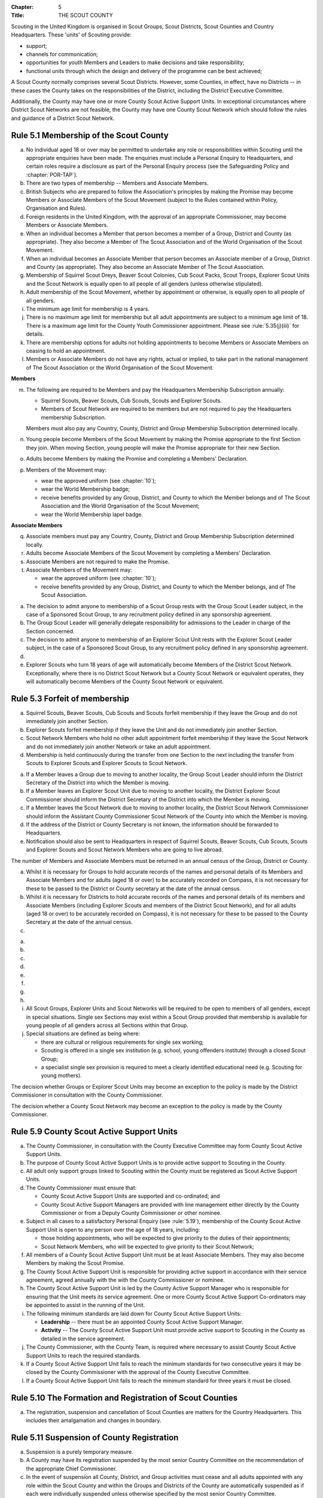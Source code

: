 :Chapter: 5
:Title: THE SCOUT COUNTY

Scouting in the United Kingdom is organised in Scout Groups, Scout Districts, Scout Counties and Country Headquarters. These 'units' of Scouting provide:

* support;
* channels for communication;
* opportunities for youth Members and Leaders to make decisions and take responsibility;
* functional units through which the design and delivery of the programme can be best achieved;

A Scout County normally comprises several Scout Districts. However, some Counties, in effect, have no Districts -- in these cases the County takes on the responsibilities of the District, including the District Executive Committee.

Additionally, the County may have one or more County Scout Active Support Units. In exceptional circumstances where District Scout Networks are not feasible, the County may have one County Scout Network which should follow the rules and guidance of a District Scout Network.

Rule 5.1 Membership of the Scout County
---------------------------------------
a. No individual aged 18 or over may be permitted to undertake any role or responsibilities within Scouting until the appropriate enquiries have been made. The enquiries must include a Personal Enquiry to Headquarters, and certain roles require a disclosure as part of the Personal Enquiry process (see the Safeguarding Policy and :chapter:`POR-TAP`).

b. There are two types of membership -- Members and Associate Members.

c. British Subjects who are prepared to follow the Association's principles by making the Promise may become Members or Associate Members of the Scout Movement (subject to the Rules contained within Policy, Organisation and Rules).

d. Foreign residents in the United Kingdom, with the approval of an appropriate Commissioner, may become Members or Associate Members.

e. When an individual becomes a Member that person becomes a member of a Group, District and County (as appropriate). They also become a Member of The Scout Association and of the World Organisation of the Scout Movement.

f. When an individual becomes an Associate Member that person becomes an Associate member of a Group, District and County (as appropriate). They also become an Associate Member of The Scout Association.

g. Membership of Squirrel Scout Dreys, Beaver Scout Colonies, Cub Scout Packs, Scout Troops, Explorer Scout Units and the Scout Network is equally open to all people of all genders (unless otherwise stipulated).

h. Adult membership of the Scout Movement, whether by appointment or otherwise, is equally open to all people of all genders.

i. The minimum age limit for membership is 4 years.

j. There is no maximum age limit for membership but all adult appointments are subject to a minimum age limit of 18. There is a maximum age limit for the County Youth Commissioner appointment. Please see :rule:`5.35(j)(iii)` for details.

k. There are membership options for adults not holding appointments to become Members or Associate Members on ceasing to hold an appointment.

l. Members or Associate Members do not have any rights, actual or implied, to take part in the national management of The Scout Association or the World Organisation of the Scout Movement.

**Members**

m. The following are required to be Members and pay the Headquarters Membership Subscription annually:

   * Squirrel Scouts, Beaver Scouts, Cub Scouts, Scouts and Explorer Scouts.
   * Members of Scout Network are required to be members but are not required to pay the Headquarters membership Subscription.

   Members must also pay any Country, County, District and Group Membership Subscription determined locally.

n. Young people become Members of the Scout Movement by making the Promise appropriate to the first Section they join. When moving Section, young people will make the Promise appropriate for their new Section.

o. Adults become Members by making the Promise and completing a Members' Declaration.

p. Members of the Movement may:

   * wear the approved uniform (see :chapter:`10`);
   * wear the World Membership badge;
   * receive benefits provided by any Group, District, and County to which the Member belongs and of The Scout Association and the World Organisation of the Scout Movement;
   * wear the World Membership lapel badge.

**Associate Members**

q. Associate members must pay any Country, County, District and Group Membership Subscription determined locally.

r. Adults become Associate Members of the Scout Movement by completing a Members' Declaration.

s. Associate Members are not required to make the Promise.

t. Associate Members of the Movement may:

   * wear the approved uniform (see :chapter:`10`);
   * receive benefits provided by any Group, District, and County to which the Member belongs, and of The Scout Association.

.. rule:: 5.2 Admission to membership
   :sv:

a. The decision to admit anyone to membership of a Scout Group rests with the Group Scout Leader subject, in the case of a Sponsored Scout Group, to any recruitment policy defined in any sponsorship agreement.

b. The Group Scout Leader will generally delegate responsibility for admissions to the Leader in charge of the Section concerned.

c. The decision to admit anyone to membership of an Explorer Scout Unit rests with the Explorer Scout Leader subject, in the case of a Sponsored Scout Group, to any recruitment policy defined in any sponsorship agreement.

d. .. body_blank::

e. Explorer Scouts who turn 18 years of age will automatically become Members of the District Scout Network. Exceptionally, where there is no District Scout Network but a County Scout Network or equivalent operates, they will automatically become Members of the County Scout Network or equivalent.

Rule 5.3 Forfeit of membership
------------------------------
a. Squirrel Scouts, Beaver Scouts, Cub Scouts and Scouts forfeit membership if they leave the Group and do not immediately join another Section.

b. Explorer Scouts forfeit membership if they leave the Unit and do not immediately join another Section.

c. Scout Network Members who hold no other adult appointment forfeit membership if they leave the Scout Network and do not immediately join another Network or take an adult appointment.

d. Membership is held continuously during the transfer from one Section to the next including the transfer from Scouts to Explorer Scouts and Explorer Scouts to Scout Network.

.. rule:: 5.4 Transfer of membership
   :sv:

a. If a Member leaves a Group due to moving to another locality, the Group Scout Leader should inform the District Secretary of the District into which the Member is moving.

b. If a Member leaves an Explorer Scout Unit due to moving to another locality, the District Explorer Scout Commissioner should inform the District Secretary of the District into which the Member is moving.

c. If a Member leaves the Scout Network due to moving to another locality, the District Scout Network Commissioner should inform the Assistant County Commissioner Scout Network of the County into which the Member is moving.

d. If the address of the District or County Secretary is not known, the information should be forwarded to Headquarters.

e. Notification should also be sent to Headquarters in respect of Squirrel Scouts, Beaver Scouts, Cub Scouts, Scouts and Explorer Scouts and Scout Network Members who are going to live abroad.

.. rule:: 5.5 Annual Census
   :sv:

The number of Members and Associate Members must be returned in an annual census of the Group, District or County.

a. Whilst it is necessary for Groups to hold accurate records of the names and personal details of its Members and Associate Members and for adults (aged 18 or over) to be accurately recorded on Compass, it is not necessary for these to be passed to the District or County secretary at the date of the annual census.

b. Whilst it is necessary for Districts to hold accurate records of the names and personal details of its members and Associate Members (including Explorer Scouts and members of the District Scout Network), and for all adults (aged 18 or over) to be accurately recorded on Compass), it is not necessary for these to be passed to the County Secretary at the date of the annual census.

c. .. body_blank::

.. rule:: 5.6 Mixed Membership
   :sv:

a. .. body_blank::

b. .. body_blank::

c. .. body_blank::

d. .. body_blank::

e. .. body_blank::

f. .. body_blank::

g. .. body_blank::

h. .. body_blank::

i. All Scout Groups, Explorer Units and Scout Networks will be required to be open to members of all genders, except in special situations. Single sex Sections may exist within a Scout Group provided that membership is available for young people of all genders across all Sections within that Group.

j. Special situations are defined as being where:

   * there are cultural or religious requirements for single sex working;
   * Scouting is offered in a single sex institution (e.g. school, young offenders institute) through a closed Scout Group;
   * a specialist single sex provision is required to meet a clearly identified educational need (e.g. Scouting for young mothers).

The decision whether Groups or Explorer Scout Units may become an exception to the policy is made by the District Commissioner in consultation with the County Commissioner.

The decision whether a County Scout Network may become an exception to the policy is made by the County Commissioner.

.. rule:: 5.7
   :blank:

.. rule:: 5.8
   :blank:

Rule 5.9 County Scout Active Support Units
------------------------------------------
a. The County Commissioner, in consultation with the County Executive Committee may form County Scout Active Support Units.

b. The purpose of County Scout Active Support Units is to provide active support to Scouting in the County.

c. All adult only support groups linked to Scouting within the County must be registered as Scout Active Support Units.

d. The County Commissioner must ensure that:

   * County Scout Active Support Units are supported and co-ordinated; and
   * County Scout Active Support Managers are provided with line management either directly by the County Commissioner or from a Deputy County Commissioner or other nominee.

e. Subject in all cases to a satisfactory Personal Enquiry (see :rule:`5.19`), membership of the County Scout Active Support Unit is open to any person over the age of 18 years, including:

   * those holding appointments, who will be expected to give priority to the duties of their appointments;
   * Scout Network Members, who will be expected to give priority to their Scout Network;

f. All members of a County Scout Active Support Unit must be at least Associate Members. They may also become Members by making the Scout Promise.

g. The County Scout Active Support Unit is responsible for providing active support in accordance with their service agreement, agreed annually with the with the County Commissioner or nominee.

h. The County Scout Active Support Unit is led by the County Active Support Manager who is responsible for ensuring that the Unit meets its service agreement. One or more County Scout Active Support Co-ordinators may be appointed to assist in the running of the Unit.

i. The following minimum standards are laid down for County Scout Active Support Units:

   * **Leadership** -- there must be an appointed County Scout Active Support Manager.
   * **Activity** -- The County Scout Active Support Unit must provide active support to Scouting in the County as detailed in the service agreement.

j. The County Commissioner, with the County Team, is required where necessary to assist County Scout Active Support Units to reach the required standards.

k. If a County Scout Active Support Unit fails to reach the minimum standards for two consecutive years it may be closed by the County Commissioner with the approval of the County Executive Committee.

l. If a County Scout Active Support Unit fails to reach the minimum standard for three years it must be closed.

Rule 5.10 The Formation and Registration of Scout Counties
----------------------------------------------------------
a. The registration, suspension and cancellation of Scout Counties are matters for the Country Headquarters. This includes their amalgamation and changes in boundary.

Rule 5.11 Suspension of County Registration
-------------------------------------------
a. Suspension is a purely temporary measure.

b. A County may have its registration suspended by the most senior Country Committee on the recommendation of the appropriate Chief Commissioner.

c. In the event of suspension all County, District, and Group activities must cease and all adults appointed with any role within the Scout County and within the Groups and Districts of the County are automatically suspended as if each were individually suspended unless otherwise specified by the most senior Country Committee.

d. During suspension no member of the County, District, or Group may wear uniform or badges.

e. If the County Executive Committee is included in the suspension, this must be specified and the most senior Country Committee will be responsible for the administration of County property and finance during the period of suspension.

f. The County Scout Council will be included in the suspension only if there are special reasons and then only with the approval of the most senior Country Committee.

g. The Chief Commissioner and Country Committee which suspends a County must report the matter with full details to Headquarters.

h. The Chief Commissioner should consult Headquarters as to how best to resolve the underlying problem which led to the suspension.

.. rule:: 5.12 Suspension of Scout Networks
   :sv:

a. Suspension is a purely temporary measure.

b. .. body_blank::

c. Suspension may also be a consequence of the suspension of the County. In such a case the County Commissioner may direct that Scout Network Members will not be suspended but attached to a District or neighbouring County as appropriate.

d. In the event of suspension all Scout Network activities must cease and all adults with a Scout Network appointment are automatically suspended as if each were individually suspended.

e. During suspension no Member of the Scout Network may wear the Scout Network uniform or badges.

f. A County Commissioner who suspends a County Scout Network must report the matter with full details to the Regional Commissioner.

Rule 5.13 Cancellation of Registration of the Scout County
----------------------------------------------------------
a. The registration of a Scout County may be cancelled by Headquarters:

   * on the recommendation of the Chief Commissioner and the most senior Country Committee, following a meeting specially convened.

     At such a meeting, the County Commissioner and County Chair are entitled to be heard;

   * if registration is not renewed at the time of the required annual renewal of registration;
   * if the registration of the County is cancelled.

b. When the registration of a Scout County is cancelled the Scout County ceases to exist and action must be taken as described in :chapter:`13` to deal with its property and assets.

c. The membership of each Member of the County will cease automatically, unless membership of another County is arranged as directed by the Chief Commissioner.

d. A Scout County cannot exist unless it has a current registration with Headquarters.

e. Charity law does not permit a Scout County to transfer from The Scout Association to any other body whether calling itself a scout organisation or by any other name.\ :sv:`#`

f. Individual or several Members of a County may leave and join any other organisation they wish. The County itself and all its assets remain part of The Scout Association whose parent body is incorporated by Royal Charter.

g. In the event of all the Members leaving, the Country Headquarters will close the County and cancel its registration.

h. In the event that not all the Members leave, it will be a decision for the Chief Commissioner and the most senior Country Committee as to whether to close the County or try to keep it running with a reduced membership.

Rule 5.14 Management of the Scout County
----------------------------------------
a. A Scout County is created and operated as an educational charity

b. Every Scout County is an autonomous organisation holding its property and equipment and admitting people to membership of the Scout County subject to the policy and rules of The Scout Association.

c. A Scout County is led by a County Commissioner and managed by a County Executive Committee. They are accountable to the County Scout Council for the satisfactory running of the County.

d. The County Commissioner is assisted and supported by:

   * the County Team, comprising the County Youth Commissioner, Deputy County Commissioners, County Training Manager, all Assistant County Commissioners and County Leaders;
   * County Administrators and Advisers;
   * the County Scout Council;
   * the County Executive Committee;
   * the County Scout Active Support Units.\ :sv:`#`

.. rule:: 5.15
   :blank:

Rule 5.16 The Constitution of the Scout County
----------------------------------------------
a. In the absence of an existing formally adopted Constitution to the contrary, the following represents an ideal Constitution and will apply where the circumstances and the support allow.

b. There may be situations where it is impractical to implement the constitution in full, such as a County comprising large areas of especially difficult terrain and a small population.

c. All elected and constitutional bodies of The Scout Association at Headquarters, County, and District should have, as full voting members, at least two young people between the age of 18 and 25 years old.

d. This policy as a matter of good practice, should also be applied to any ad hoc, short or long term working groups or committees.

e. **The County Scout Council**\ :sv:`#`

   i. The County Scout Council is the electoral body which supports Scouting in the County. It is the body to which the County Executive Committee is accountable.
   ii. Membership of the County Scout Council is open to:

       **Ex-officio Members**

       * All adult members and associate members of the Scout County (see County roles listed in :table:`2: Appointments`)
       * Regional Commissioner (in England and Wales)
       * All adults holding the following appointments from the Scout Districts in the County;

         i. District Commissioner
         ii. District Youth Commissioner
         iii. District Chair
         iv. District Secretary
         v. District Treasurer
         vi. District Scout Active Support Manager

       * A representative of the County Troop Leadership Forum, selected from amongst the membership of the Forum;
       * A representative of the County Explorer Scout Forum, selected from amongst the membership of the Forum;
       * A representative of the Scout Network, selected from amongst the membership of the District Scout Networks in the County

       **Nominated Members**

       The number of persons nominated annually to the County Scout Council from each of the following categories is decided by the County Scout Council:

       * Members nominated by District Scout Councils
       * Explorer Scout members nominated by District Explorer Scout Meetings
       * District Scout network members nominated by the District Scout Network
       * Other supporters of the County appointed by the County Scout Council on the recommendation of the County Commissioner and the County Executive Committee.

       The number of Nominated Members must not exceed the number of Ex Officio members.

       Nominated members must be appointed for a fixed period not exceeding 3 years. Subsequent reappointments are permitted.

       **Co-opted Members**

       * the County Scout Council may co-opt members annually. Such co-opted members may include representatives of organisations with whom it is desired to maintain co-operation eg Girlguiding, religious bodies, other youth organisations and Local Education Authorities.
       * Members are nominated by the County Commissioner.
       * the number of members co-opted must not exceed the total of Ex-officio and Nominated Members.

   iii. Membership of the County Scout Council ceases upon:

        * the resignation of the member;
        * the dissolution of the Council:
        * the termination of membership by Headquarters following a recommendation by the County Executive Committee.

   iv. The County Scout Council must hold an Annual General Meeting within six months of the financial year end to:

       * receive and consider the Trustees' Annual Report of the County Executive Committee, including the annual statement of accounts (after their examination by an appropriate auditor, independent examiner or scrutineer); prepared by the County Executive Committee;
       * approve the County Commissioner's nomination of the County Chair and nominated members of the County Executive Committee;
       * elect a County Secretary unless the County Secretary is employed by the County Executive Committee;
       * elect a County Treasurer;
       * elect members to the County Executive Committee;
       * as appropriate, elect representative(s) of the County Scout Council to serve as Nominated Members of the Council of The Scout Association;
       * as appropriate, elect representative(s) of the County Scout Council to serve as Nominated Youth Member on the Council of The Scout Association;
       * appoint an auditor or independent examiner or scrutineer as required;
       * adopt (or reconfirm) certain resolutions:

         * agree the quorum for each of:

           - meetings of the County Scout Council,
           - meetings of the County Executive Committee and
           - meetings of any sub-Committees

           (see :rule:`5.16(h)(iii)`)

         * agree the number of members that may be elected to the County Executive Committee (see :rule:`5.16(f)(iii)(Elected Members)`)

f. **The County Executive Committee**\ :sv:`#`

   i. The Executive Committee exists to support the County Commissioner in meeting the responsibilities of their appointment.

   ii. Members of the County Executive Committee must act collectively as charity Trustees of the Scout County, and in the best interests of its members to:\ :sv:`#`

       * Comply with the Policy, Organisation and Rules of The Scout Association
       * Protect and maintain any property and equipment owned by and/or used by the County
       * Manage the County finances.
       * Provide insurance for people, property and equipment.
       * Provide sufficient resources for Scouting to operate. This includes, but is not limited to, supporting recruitment, other adult support, and fundraising activities.
       * Promote and support the development of Scouting in the local area.
       * Manage and implement the Safety Policy locally.
       * Ensure that a positive image of Scouting exists in the local community.
       * Appoint and manage the operation of any sub-Committees, including appointing a Chair to lead the sub-committees.
       * Ensure that Young People are meaningfully involved in decision making at all levels within the County.
       * The opening, closure and amalgamation of Districts, the County Scout Network and Scout Active Support Units in the County as necessary.
       * Appoint and manage the operation of an Appointments Advisory Committee, including appointing an Appointments Committee Chair to lead it.

       The Executive Committee must also:

       * Appoint Administrators, Advisers, and Co-opted members to the County Executive Committee
       * Prepare and approve the Trustees' Annual Report and Annual Accounts after the examination of the accounts by an appropriate auditor, independent examiner or scrutineer.
       * Present the approved Trustees' Annual Report and Annual Accounts to the County Scout Council at the Annual General Meeting; file a copy with National Headquarters and if a registered charity, to submit them to the appropriate charity regulator. (See :rule:`13.3`)
       * Maintain confidentiality with regard to appropriate Executive Committee business.
       * Where staff are employed, act as a responsible employer in accordance with Scouting's values and relevant legislation.
       * Ensure line management responsibilities for employed staff are clearly established and communicated.

   iii. The County Executive Committee consists of:\ :sv:`#`

        **Ex-officio members**

        * County Chair;
        * County Commissioner;
        * County Youth Commissioner
        * County Secretary;
        * County Treasurer.

        **Elected members**

        * members of the County Scout Council elected at the County Annual General Meeting,
        * these should normally be four to six in number,
        * the actual number must be the subject of a resolution by the County Scout Council.

        **Nominated members**

        * persons nominated by the County Commissioner in consultation with the County Chair,
        * the nominations must be approved at the County Annual General Meeting,
        * persons nominated need not be members of the County Scout Council and their number must not exceed that of the elected members.

        **Co-opted members**

        * persons co-opted annually by the County Executive Committee,
        * the number of co-opted members must not exceed that of the elected members.

        **Right of Attendance**

        * the Regional Commissioner in England; and Wales; or Chief Commissioner in Scotland and Northern Ireland; or the International Commissioner in the case of British Scouts Overseas has the right of attendance at meetings of the County Executive Committee.

        **Invited to attend**

        * the County's Nominated Member(s) on the Council of The Scout Association*,
        * the County's Nominated Youth Representative on the Council of The Scout Association*

   iv. Additional Requirements for sub-Committees:

       * sub-Committees consist of members nominated by the Committee.
       * the County Commissioner and the County Chair will be ex-officio members of any subCommittee of the County Executive Committee.
       * any fundraising committee must include at least two members of the County Executive Committee. No County Scouter should serve on such a fundraising sub-Committee.

   v. Additional Requirements for Charity Trustees:\ :sv:`#`

      * All ex-officio, elected, nominated and co-opted members of the County Executive Committee are Charity Trustees of the Scout County
      * Only persons aged 18 and over may be full voting members of the County Executive Committee because of their status as Charity Trustees (however the views of young people in the County must be taken into consideration).
      * Certain people are disqualified from being Charity Trustees by virtue of the Charities Acts. (See :rule:`13.1`)
      * Charity Trustees are responsible for ensuring compliance with all relevant legislation including the Data Protection Act 2018.
      * Complete Module 1 Essential Information, Safety, Safeguarding, GDPR and Trustee Introduction training within 5 months of the role start date.
      * Some Counties may also need to register as a charity. (See :rule:`13.3`).\ :sv:`#`

g. .. body_blank::

h. **Conduct of Meetings in the Scout County**\ :sv:`#`

   i. In meetings of the County Scout Council and the County Executive Committee only the members specified may vote.
   ii. Decisions are made by a majority of votes of those present at the meeting. In the event of an equal number of votes being cast on either side in any issue the chair does not have a casting vote and the matter is taken not to have been carried.
   iii. The County Scout Council must make a resolution defining a quorum for meetings of the Council and the County Executive Committee and its sub-Committees.
   iv. Electronic voting (such as email) is allowed for decision making of the County Executive Committee and its sub-Committees when deemed appropriate by the Chair. In such instances at least 75% of committee members must approve the decision.
   v. The County Executive Committee and its sub-Committees can meet by telephone conference, video conference as well as face to face in order to discharge their responsibilities when agreed by the appropriate Chair.

Rule 5.17 Administrators and Advisers
-------------------------------------
a. The County Chair and the County Commissioner must be able to work in partnership.

b. To assist the formation of this partnership the County Chair is nominated by the County Commissioner.

c. The appointment of the County Chair is approved by the County Scout Council at its Annual General Meeting. The role may not be held by a Leader, Manager or Supporter where that could lead to any real or potential conflict of interest within the charity or directly related charities. For example, a District Chair should not be the County Chair in the same Scout County but could be a County Chair in a different Scout County (subject to having the time and skill to undertake both roles).

d. Every effort should be made to find a County Chair. Only in extreme circumstances may the County Commissioner act as County Chair for a short period.

e. The County Secretary---unless employed by the County---is elected by the County Scout Council at the Annual General Meeting every year. The role may not be held by a Leader, Manager or Supporter where that could lead to any real or potential conflict of interest within the charity or directly related charities. For example, a District Secretary should not be the County Secretary in the same Scout County but could be County Secretary in a different Scout County (subject to having the time and skill to undertake both roles).\ :sv:`#`

f. The County Treasurer is elected by the County Scout Council at the Annual General Meeting every year. The role may not be held by a Leader, Manager or Supporter where that could lead to any real or potential conflict of interest within the charity or directly related charities. For example, a District Treasurer should not be the County Treasurer in the same Scout County but could be County Treasurer in a different Scout County (subject to having the time and skill to undertake both roles).\ :sv:`#`

g. No individual may hold more than one of the appointments of County Chair, Secretary or Treasurer of the same Executive Committee. Neither may the appointments be combined in anyway.

h. Other Administrators and Advisers may be appointed by the County Executive Committee with the approval of the County Commissioner as per :chapter:`POR-TAP`.

i. Administrators and Advisers appointments may be terminated by:

   * the resignation of the holder;
   * the unanimous resolution of all other members of the County Executive Committee;
   * the expiry of the period of the appointment;
   * confirmation by Headquarters of the termination of the appointment in the event of the cancellation of the registration of the County.

j. The appointment and termination of all County Administrators and Advisers appointments must be reported to the County Secretary who should maintain a record of such appointments.

Rule 5.18 Minimum Age for Appointments
--------------------------------------
a. To hold an adult appointment (in a Scout County a person must have reached the age of 18).

.. rule:: 5.19 The Appointment of Adults in the Scout County
   :sv:

a. No individual aged 18 or over may be permitted to undertake any role or responsibilities within Scouting until the appropriate enquiries have been made. The enquiries must include a Personal Enquiry to Headquarters, and certain roles require a criminal records disclosure check as part of the Personal Enquiry process (see the Safeguarding Policy and :chapter:`POR-TAP`).

b. A Personal Enquiry (including where relevant a criminal records disclosure check) will always be required for any person aged 18 or over who meets **any** of the following criteria:\ :sv:`#`

   * wishes to become a Member or Associate member (for members of Scout Network -- see :rule:`5.19(m)` below); or
   * will be a member of an Executive Committee; or
   * will be assisting with overnight activities (including Nights Away); or
   * may be helping out once a week (or on four occasions in a thirty day period) or more frequently; or
   * will have unsupervised access to young people.

c. For the purposes of :rule:`5.19(b)` above 'unsupervised' means not being within sight and hearing of another adult who holds a valid criminal records disclosure check.

d. A person who requires a Personal Enquiry under :rule:`5.19(b)` above (including where relevant a criminal records disclosure check) and who does not have an active role on Compass must be registered on Compass as an Occasional Helper. Occasional Helpers are not entitled to membership status or member benefits (including certain insurances -- see the Unity web site) and the recording on Compass is only provided to enable the Personal Enquiry and criminal records disclosure checks to be conducted.\ :sv:`#`

e. Certain roles will require a criminal records disclosure check every five years.

f. A new criminal records disclosure check is not normally required if the individual is simply moving from one role to another within England and Wales; or within Northern Ireland; or within Scotland, provided the procedures have been followed for the initial role, that they have a valid criminal records disclosure check and the person's service has been continuous. However, depending on the result of previous enquiries a further Personal Enquiry may be required.

g. Where roles requiring a criminal records disclosure check (see :chapter:`POR-TAP`) are held in more than one legal jurisdiction (i.e. England and Wales; Scotland; Northern Ireland) separate criminal records disclosure checks must be carried out in all the jurisdictions in which those roles are held.

h. A Personal Enquiry is initiated by adding the appropriate role to Compass. This should be done as soon as the individual concerned has agreed to take on a role.

i. When completing a Personal enquiry accurate information about the individual must be given.

j. The full rules for the appointment of adults can be found in :chapter:`POR-TAP`.

k. Occasional Helpers (including parents) who are required to undertake a Personal Enquiry (see :rule:`5.19(a)` and :rule:`5.19(b)`) must either be entered directly into Compass or recorded using the Association's official Adult Information Form and then be transferred accurately into Compass (form available from https://www.scouts.org.uk/volunteers/running-things-locally/recruiting-and-managing-volunteers/appointing/appointment-forms/). The appropriate criminal records disclosure check application process must then be followed.\ :sv:`#`

l. Section leaders should ensure that Occasional Helpers who are involved more than once a month are aware of the appointment opportunities available to them.

m. Members of Scout Network are required to undertake a Personal Enquiry without a criminal records disclosure check (by being added to Compass as a member of the relevant District Scout Network). If members of Scout Network assist with or supervise members of a younger Section, they must be appointed to an appropriate role (such as an Occasional Helper, Section Assistant or Leader) and undertake the relevant appointment process (including undertaking a criminal records disclosure check).

.. rule:: 5.20
   :blank:

.. rule:: 5.21
   :blank:

.. rule:: 5.22
   :blank:

.. rule:: 5.23
   :blank:

.. rule:: 5.24
   :blank:

.. rule:: 5.25
   :blank:

.. rule:: 5.26
   :blank:

.. rule:: 5.27
   :blank:

.. rule:: 5.28 The appointment of Employed Staff in the Scout County
   :sv:

**Employed County Staff**

a. County Trustees (members of the County Executive Committee) other than the County Secretary may not be paid a salary or remuneration.

b. County Administrators, local Development Officers, Campsite Staff or other staff may be employed by the County Executive Committee and paid a salary out of County funds.

c. The County Executive Committee must consult the County Commissioner in making such appointments.

d. Professional advice should be sought with regard to pension scheme facilities, conditions of employment, taxation and National Insurance requirements.

e. The procedures for enquiry and the appointment of adults must be followed.

.. rule:: 5.29
   :blank:

.. rule:: 5.30
   :blank:

.. rule:: 5.31
   :blank:

.. rule:: 5.32
   :blank:

.. rule:: 5.33
   :blank:

Rule 5.34 Limitation of holding more than one Appointment
---------------------------------------------------------
a. No Scouter may hold more than one appointment unless able to carry out all the duties of more than one appointment satisfactorily.

b. The County Commissioner must give approval for any person to hold more than one appointment and, if the appointments are to be held in more than one District or County, the approval of all the Commissioners concerned must be obtained.

c. A County Commissioner may not hold any other appointment other than in a short term 'acting' capacity or as a Training Adviser.

Rule 5.35 Responsibilities of Appointments in the Scout County
--------------------------------------------------------------
a. **The County Commissioner**\ :sv:`#`

   i. The County Commissioner is responsible to the Regional Commissioner for:

      * the development of Scouting in the County;
      * promoting and maintaining the policies of the Association;
      * the local management of the Safety Policy together with the County Executive Committee;
      * ensuring that all adults working within the Scout County (including members of any County Scout Active Support Units) are appropriate persons to carry out the tasks given them;
      * encouraging and facilitating the training of Members of the Movement as appropriate throughout the County;
      * promoting the organisation and effective working of the County Scout Council;
      * securing the services of persons suitable for appointment as Commissioners;
      * promoting the effective working of Scout Districts within the County;
      * promoting the effective working of the County Scout Network, if applicable;
      * performing all other duties specified in these Rules for County Commissioners, particularly:

        * making recommendations for conferring decorations and awards;
        * arranging to cover the duties of vacant District Commissioners posts;
        * giving decisions and, where so provided, reporting to Headquarters as appropriate all matters referred to the County Commissioner, particularly disagreements between District Commissioners and District Scout Councils or any other disputes;
        * co-operating with all bodies whose work is relevant to Scouting and ensuring that the Movement's interests are represented on local authority youth committees;
        * encouraging the formation, operation and effective working of the County Explorer and Scout Network Forum or similar;
        * encouraging the formation, operation and effective working of the County Patrol Leaders' Forum;
        * matters relating to the admission of members of County Scout Active Support Units;
        * agreeing the service agreement of County Scout Active Support Units and reviewing them at least annually.

   ii. The County Commissioner may not hold the appointment of County Chair, nor may they nominate any other Manager, Leader or Supporter to that appointment.

   iii. The County Commissioner is an ex-officio member of the Council of The Scout Association.

   iv. The County Commissioner has the right of attendance at all Councils and Committees and their sub-Committees within the County.

   v. The County Commissioner has the right of attendance at meetings of the Board of Trustees of The Scout Association.

   vi. In England and Wales, if the role of County/Area Commissioner is or becomes vacant, the Regional Commissioner may appoint an Acting County/Area Commissioner as a temporary measure while the recruitment of a new County/Area Commissioner takes place. The role of Acting County/Area Commissioner has the same responsibilities as a County/Area Commissioner role, including the responsibilities as a Charity Trustee for the Scout County/Area.

       Until the Regional Commissioner can appoint an Acting County/Area Commissioner, the Regional Commissioner assumes the role of Acting County/Area Commissioner.

       The Regional Commissioner must give priority to filling the County/Area Commissioner vacancy as soon as possible, within 6 months if possible.

   vii. In Northern Ireland or Scotland, if the role of County/Regional Commissioner is or becomes vacant, the Chief Commissioner may appoint an Acting County/Regional Commissioner as a temporary measure while the recruitment of a new County/Regional Commissioner takes place. The role of Acting County/Regional Commissioner has the same responsibilities as a County/Regional Commissioner role, including the responsibilities as a Charity Trustee for the Scout County/Region.

        Until the Chief Commissioner can appoint an Acting County/Regional Commissioner, the Chief Commissioner assumes the role of Acting County/Regional Commissioner.

        The Chief Commissioner must give priority to filling the County/Regional Commissioner vacancy as soon as possible, within 6 months if at all possible.\ :sv:`#`

   viii. In respect of the County Scout Council and the County Executive Committee the County Commissioner must nominate the County Chair and certain members.

b. **The Deputy County Commissioner**\ :sv:`#`

   i. Deputy County Commissioners may be appointed to assist and deputise for the County Commissioner.

   ii. The duties of the appointment will be defined by the County Commissioner at the time of appointment.

c. .. body_blank::

d. **County Training Manager**\ :sv:`#`

   i. A County Training Manager may be appointed to assist the County Commissioner with the delivery and validation of learning.

   ii. The functions of the appointment are to:

       * determine, review and maintain the appropriate structure for management and support of learning opportunities in the County;
       * appoint and act as line manager for those involved in the management, delivery and administration of training;
       * plan and ensure the delivery of the learning provision in the County so that all adults in Scouting completing a 'Personal Learning Plan' have access to suitable learning opportunities using a variety of methods;
       * ensure that people involved in training are suitably qualified (that is have attained or are actively working towards the relevant module) and effective;
       * ensure that the recommendation of Wood Badges is carried out;
       * implement The Scout Association's Adult Training Scheme within the County, in line with the key principles of the scheme.

   iii. County Training Managers must complete Module 33 Planning a learning provision and Module 34 Managing a learning provision within three years of appointment.

e. **Local Training Managers**\ :sv:`#`

   i. Local Training Managers may be appointed to assist the County Training Manager.

   ii. The duties of the appointment will be defined by the County Training Manager at the time of appointment. Any of the County Training Manager's responsibilities may be delegated to a Local Training Manager.

f. **Assistant County Commissioners**\ :sv:`#`

   i. Assistant County Commissioners are appointed to assist the County Commissioner with general or particular duties (e.g. General Duties, Beaver Scouts, Cub Scouts, Scouts, Explorer Scouts).

g. **County Leaders**

   i. County Leaders may be appointed to fulfil specific functions.

   ii. The duties of such appointments will be defined by the County Commissioner.

   iii. County Leaders are required to complete training appropriate to their duties.

h. .. body_blank::

i. **Port Commissioners**

   i. Port Commissioners may be appointed by County Commissioners in appropriate Counties for the purpose of supervising the Movement's interests, particularly in respect of Deep Sea Scouts.

j. **County Youth Commissioner**

   i. A County Youth Commissioner may be appointed.

   ii. the functions of the appointment are:

       As a member of the County/Area Leadership Team the County/Area Youth Commissioner works in partnership with the County/Area Commissioner and Chair of the County/Area Executive Committee. The role is to ensure that young people from 4--25 years are involved and engaged in every decision that shapes their Scouting experience locally and to empower young people to share their ideas and have a meaningful voice in planning, implementing and reviewing their programme and opportunities as well as promoting peer leadership opportunities for young people in all Sections.

   iii. Deputy County Youth Commissioners may be appointed to support the work of the County Youth Commissioner.

   iv. The role start date for a County Youth Commissioner or Deputy County Youth Commissioner must be between their 18\ :sup:`th` and 25\ :sup:`th` birthdays. The initial appointment will be for a period not exceeding 3 years. Following an Appointment Review, the role can be extended by mutual consent between the role holder and the line manager. No County Youth Commissioner or Deputy County Youth Commissioner may be in role for a total of more than 6 years (nor beyond their 28\ :sup:`th` birthday if that date would come before the end of the extended term(s)).

.. rule:: 5.36 Responsibility for Sectional Matters
   :sv:

a. Assistant County Commissioners may be appointed for the Squirrel Scout, Beaver Scout, Cub Scout, Scout, Explorer Scout and Scout Network Sections.

b. The Assistant County Commissioner is usually a Scouter experienced in the particular Section concerned and will normally have completed Wood Badge Training for that Section.

c. The functions of the appointment are:

   * to assist the County Commissioner with the running of the Section, including the personal support and encouragement of District Commissioners and Assistants;
   * to visit Districts and provide technical advice on their operations;
   * to arrange for the organisation of County events;
   * to ensure that County Leaders' Meetings are held and to carry out such other duties as may be delegated by the County Commissioner.

Rule 5.37 Responsibility for Specialist Subjects
------------------------------------------------
a. Assistant County Commissioners may be appointed to assist the County Commissioner with a variety of special responsibilities, including Air and Water Activities, Inclusion and Media Relations.\ :sv:`#`

b. The Assistant County Commissioner will usually, and most importantly, be experienced in the particular subject.

c. The precise role of the specialist Assistant County Commissioner will necessarily depend on the nature of the appointment and must be specified in detail by the County Commissioner.

d. Generally the specialist Assistant County Commissioner will be expected to carry out the functions of the County Commissioner in the particular area of responsibility, ensure that the Association's policies are followed and provide the necessary support and encouragement for Leaders.

.. rule:: 5.38 Responsibility for General Duties
   :sv:

a. One or more Assistant County Commissioners may be appointed for general duties in the County or for a particular part of the County. Possible roles include General Duties, Development or Relationships. Alternatively the geographical area of the appointment may be named.

b. These appointments will normally be filled by experienced Commissioners.

c. The duties will be specified by the County Commissioner on appointment, but are likely to include areas of specially delegated responsibility or deputising generally for the County Commissioner.

Rule 5.39 County Leaders
------------------------
a. County Leaders may be appointed to fulfil certain functions in relation to the Sections of Scouting e.g. County Cub Scout Leader.

b. The duties of such appointments will be defined by the County Commissioner at the time of the appointment.

Rule 5.40 The Training of Adults in the Scout County
----------------------------------------------------
a. The acceptance of an appointment involves an obligation to undertake training appropriate to the appointment.

b. For roles that require a Wood Badge, a Training Adviser will be assigned to the adult to draw up a *Personal Learning Plan*, support the adult through the scheme and validate the necessary modules.

c. .. body_blank::
      :add_training_note:

d. .. body_blank::

e. .. body_blank::

f. Validation is necessary for all modules identified on the *Personal Learning Plan*.

   Validation is the process of demonstrating to the Training Adviser that the adult can put the objectives of the module into practice in their Scouting role.

g. Following the successful validation of the modules on the *Personal Learning Plan* a Wood Badge can be awarded.

h. Following the award of a Wood Badge, the adult must complete a minimum of five hours *Ongoing* learning per year, averaged over the length of the appointment.

i. It is the responsibility of the adult's line manager to monitor completion of *Ongoing* learning. Ongoing learning is defined as any learning achieved by the adult that can be applied to their Scouting role.

j. In exceptional circumstances, Headquarters may prescribe the *Ongoing* learning requirements during a certain year (or years) for all or certain roles.

*For more information about Adult Training see the publication 'The Scout Association's Adult Training scheme' available from the Scout Information Centre.*

Rule 5.41 Minimum Training Standards
------------------------------------
a. In order to provide training and support to adults, County Commissioners will require the assistance of suitably qualified people to perform the following functions:

   * **Instructing Practical Skills** -- helping individuals and small groups acquire practical skills;
   * **Presenting** -- delivering specific training sessions which form part of the overall training experience;
   * **Facilitating** -- working face to face with individuals and small groups in a learning environment;
   * **Planning a Learning Experience** -- designing, planning and preparing a learning or training experience;
   * **Delivering a Learning Experience** -- running or directing a learning or training experience;
   * **Planning a Learning Provision** -- identifying the learning needs of an area and designing a plan to meet them;
   * **Managing a Learning Provision** -- implementing a learning plan, monitoring progress and quality control;
   * **Assessing Learning** -- supporting adults through the Adult Training scheme and carrying out validations;

b. Before carrying out any of these functions without supervision, an adult should have the relevant validated module from the Adult Training scheme.

*For more information see the publication 'The Scout Association's Adult Training scheme' available from the Scout Information Centre.*

**Local Education Authority Training**

Many Local Education Authorities run basic common element training courses and specialist activity courses for youth leaders. Leaders are encouraged to participate in such courses.

.. rule:: 5.42 Adult Responsibility for the Scout Network Programme
   :sv:

a. The Assistant County Commissioner Scout Network is responsible for supporting District Scout Network Commissioners and suggesting County projects and programme opportunities for Members of all District Scout Networks in that County.

b. The Assistant County Commissioner Scout Network is responsible for ensuring that a Scout Network Forum, or similar, allows for Members of District Scout Networks to engage in decision making associated with the Section.

c. In exceptional circumstances where a County Scout Network is required, the County Scout Network Commissioner is responsible for the detailed programme of the County Scout Network and fulfilling any other duties associated with that of an Assistant County Commissioner Scout Network.

.. rule:: 5.43
   :blank:

Rule 5.44 The Duke of Edinburgh's Award
---------------------------------------
a. The Scout Association is a Licenced Organisation for the Duke of Edinburgh's Award.

b. Each Country Headquarters is a separate Licenced Organisation.

c. The County Commissioner should appoint a County Adviser for the Duke of Edinburgh's Award, where a County Adviser is not in post the Education Department at UK Headquarters will resume responsibility for the County as an interim measure. Where a County have multiple people undertaking the tasks of County DofE Adviser, all of these individuals must hold the correct role on Compass.

d. The County DofE Adviser must participate in a DofE Verifier Training prior to being given verifier permissions, a County DofE Adviser Induction within 3 months of appointment. And attend annual Top Awards Conference in order to maintain currency within their appointment period.

e. The assessors for the various Sections of the Bronze, Silver and Gold Awards must be approved by the County or District Adviser and all expedition assessors must hold the DofE Expedition Assessor Accreditation and have The Scout Association listed as a Licenced Organisation on their record

f. Verifying and Issuing the Awards.

   * Bronze and Silver Awards may be verified by an appointed verifier within the County or Country as approved by the Licenced Organisation;
   * Gold Awards in England, the Channel Islands, the Isle of Man and British Scouting Overseas and Wales (from 1 April 2018) are verified by Headquarters;
   * Gold Awards in Northern Ireland are verified by the Northern Ireland Scout Council;
   * Gold Awards in Scotland are verified by Scottish Headquarters;
   * Gold Awards in Wales are verified by the ScoutsCymru Office (until 31 March 2018).

g. Each award has a cloth badge for wear with uniform, a lapel badge and a certificate.

h. Bronze and Silver Awards are presented by the District or County Commissioner or their nominee.

i. Gold Award Badges are presented locally by the County Commissioner or their nominee.

j. Gold Award Certificates are normally presented at a reception arranged in one of the Royal Palaces.

*Further information about the Duke of Edinburgh's Award can be obtained from* https://www.scouts.org.uk/dofe

.. rule:: 5.45 The Queen's Scout Award
   :sv:

a. The Queen's Scout Award is the highest award available to young people. It is possible for both Explorer Scouts aged 16 or over and Scout Network Members to achieve this award.

b. On completion of the award, UK headquarters must be notified and the badge and certificate will be sent to the relevant Queen's Scout Award Coordinator for presentation or, if none appointed, the relevant Commissioner\ :sv:`#`.

c. .. body_blank::.

Rule 5.46 Members with Special Needs
------------------------------------
a. It is important that young people are seen as individuals and that they are regarded equally as Members of the Movement, whatever their abilities or disabilities.

b. Some young people have special needs and require extra resources in terms of appropriate programme and equipment to enable them to develop their full potential.

c. Leaders with Members with special needs can request support and guidance from a network of Commissioners and Advisers within the Districts, Counties and at Headquarters.

.. rule:: 5.47 Finance and the Scout County
   :sv:

Certain Rules in this chapter do not apply, without modification, in parts of the British Isles outside England and Wales.

a. Every Scout County is a separate educational charity and is under a statutory obligation to keep proper books of account.

b. The Charities Act (presently Charities Act 2011) apply directly only in England and Wales, but similar legislation applies elsewhere in the British Isles.

c. The County Executive must ensure that proper financial planning and budgetary control is operated within the County.

d. The County Team Meeting must be consulted on the financial planning of the County's activities.

e. All expenditure not specifically delegated to the County Team Meeting, Scout Network or County Scout Active Support Unit must be approved by the County Executive Committee to ensure that the County can meet any liability incurred.

f. When entering into any financial or contractual obligation or commitment with another party, the persons concerned should make it clear to the other party that they are acting on behalf of the County and not in a personal capacity.

g. A statement of accounts must be prepared annually and be scrutinised, independently examined or audited as appropriate in accordance with these Rules.

h. PDF copies of the annual report and accounts are sent to the Country and National Headquarters within the 14 days following the County's Annual General Meeting at which the annual report and accounts were received and considered. When sending to Headquarters, please send one copy of the annual report and accounts via email to `finance@scouts.org.uk <mailto:Governance@scouts.org.uk>`__.

i. If called upon to do so, the County Treasurer must send a copy of the latest statement of accounts to Country and National Headquarters, via email to `finance@scouts.org.uk <mailto:Governance@scouts.org.uk>`__.

j. If the County is a registered charity a copy of the annual report and accounts must also be sent to the Charity regulator within ten months of the end of the financial year-end.

k. The annual statement of accounts must account for all monies received or paid on behalf of the County, including any County Scout Network if applicable, Committees and County Scout Active Support Units.

l. If the annual gross income or expenditure is above the limits laid down in the factsheet *Accounting and Audit Requirements for Group, Districts, Counties/Areas and Scottish Regions* the statement of accounts must be in the form of a Statement of Financial Activities (SOFA) with balance sheet. More details are available from https://www.scouts.org.uk/volunteers/running-things-locally/finances-and-insurance/accounting-and-reporting/

m. If the annual gross income or total income is less than the limits laid down in the factsheet an annual receipts and payments account together with a statement of assets and liabilities may be prepared instead.

n. If the County is a Registered Charity, the annual report and accounts must include its charity number, particulars of any land occupied and assets, which form part of a permanent endowment together with details of any receipts or payments forming part of such an endowment.

o. A permanent endowment is an asset, e.g. a property held by the County, which may not be sold or disposed of.

p. The particulars of the trustees in whom such assets are vested must also be shown.

q. The annual statement of accounts must be in the format of one of four model annual statements available for download from https://www.scouts.org.uk/volunteers/running-things-locally/finances-and-insurance/accounting-and-reporting/. These models are suitable for;

   * receipts and payments accounts for a single fund unit i.e. where there are no special funds whose use is restricted;
   * receipts and payments accounts for a multi-fund unit i.e. where there are special funds in addition to a general fund;
   * accruals (SOFA) accounts for a single fund unit. Guidance and templates from https://www.charitysorp.org
   * accruals (SOFA) accounts for a multi-fund unit. Guidance and templates from https://www.charitysorp.org

   The appropriate model will depend upon the gross annual income in the financial year and whether the County has any special funds whose use is restricted to particular purposes rather than the general purposes of the County.

r. At each Annual General Meeting of the County Scout Council a scrutineer, independent examiner or auditor as appropriate must be appointed.

s. Each County can decide if they need an auditor, independent examiner or scrutineer, by reference to the factsheet *Accounting and Audit Requirements for Group, Districts, Counties/Areas and Scottish Regions*.

t. The auditor, independent examiner, or scrutineer must carry out an external examination of the accounts in accordance with the requirements of the Charities Act 2011.

u. A report to the trustees (the County Executive Committee) must be completed in accordance with one of the models in the specimen accounts referred to in the factsheet *Accounting and Audit Requirements for Group, Districts, Counties/Areas and Scottish Regions* as appropriate to a scrutineer, an independent examiner or an auditor.

v. A scrutineer, or independent examiner is required to carry out the work programme defined in the factsheet *Accounting and Audit Requirements for Group, Districts, Counties/Areas and Scottish Regions*.

.. rule:: 5.48 Funds administered by the Scout Network, County Scout Active Support Units and other Scout Sections in the County
   :sv:

a. Any other County approved activity that is not an independent charity (e.g. any County Scout Network, a County Scout Active Support Units, Campsite, Badge Secretary) must itself administer sums allocated to it by the County Executive Committee.

b. Subscriptions paid by Members of any County Scout Active Support Unit, any County Scout Network or other activity within a Scout County or on their behalf must be handed to the County Treasurer or their nominee as soon as possible after receipt.

c. The County Treasurer should make the necessary records and pay the money into the County bank account(s) as soon as practicable.

d. Any County Scout Network, County Scout Active Support Unit or other activity must keep a proper cash account which must be produced, together with supporting vouchers and the cash balance, to the County Treasurer at least once in each period of three months.

Rule 5.49 Bank Accounts
-----------------------
a. All monies received by or on behalf of the County either directly or via supporters, must be paid into a bank account held in the name of the County. This account(s) may, alternatively, be a National Savings Account or a building society account(s).

b. The account(s) will be operated by the County Treasurer and other persons authorised by the County Executive Committee.

c. A minimum of two signatures must be required for withdrawals.

d. Under no circumstances must any monies received by any one on behalf of the County be paid into a private bank account.

e. Cash received at a specific activity may only be used to defray expenses of that same specific activity if the County Executive Committee has so authorised beforehand and if a proper account of the receipts and payments is kept.

f. Funds not immediately required must be transferred into a suitable investment account held in the name of the County.

g. County funds must be invested as specified by the Trustee Act 2000.\ :sv:`#`

h. County funds may be invested in one of the special schemes run by Headquarters.

i. The bank(s) at which the County account(s) are held must be instructed to certify the balance(s) at the end of the financial period direct to the scrutineer, independent examiner or auditor as appropriate.

Rule 5.50 Disposal of County Assets at Amalgamation
---------------------------------------------------
a. If two or more Scout Counties amalgamate, the retiring Treasurers must prepare a statement of account dated at the date of the amalgamation.

b. This statement, together with all County assets, supported by all books of account and vouchers, must be handed to the Treasurer of the County formed by the amalgamation.

c. If the County Treasurer considers it necessary after consultation with the County Executive Committee, they may ask the County Executive Committee to appoint an appropriate person to examine the accounts.

Rule 5.51 Disposal of County Assets at Splitting
------------------------------------------------
a. If a Scout County is split into two or more separate Counties, or into parts, which will be amalgamated with other Counties, the assets of the County should be divided into proportions approximately represented by the Scout populations of each part after splitting.

b. These proportions of the County assets should then be transferred to the County, which will in future be responsible for those parts of the old County.

c. This will normally be done under the supervision of Headquarters.

Rule 5.52 Disposal of County Assets at Closure
----------------------------------------------
a. If a County ceases to exist, the County Treasurer must prepare a statement of account dated at the effective date of closure.

b. This statement, together with all County assets, must be handed to Headquarters as soon as possible after the closure date and must be supported by all books of accounts and vouchers.

c. Headquarters will ensure that the statement of account is properly scrutinised, independently examined or audited as appropriate.

d. Any assets remaining after the closure of a County will automatically pass to the Country Headquarters, which shall use or dispose of these assets at its absolute discretion.\ :sv:`#`

e. If there is any reasonable prospect of the County being revived the Country Headquarters may delay the disposal of these assets for such a period as it thinks proper with a view to returning them to the revived County.

f. Headquarters is responsible for preserving the statements of account and all accounting records of the County.

Rule 5.53 Preservation of Books of Account
------------------------------------------
a. Statements of account and all existing accounting records must be preserved for at least six years from the end of the financial year in which they are made, or for such longer period as may be required by H.M. Revenue and Customs.

Rule 5.54 Payment of the Membership Subscription
------------------------------------------------
a. In order to meet the costs of Headquarters services to the Movement and the costs of organising and administering the Association, and to meet the Association's obligations to World Scouting, the Board of Trustees of the Association requires Members to pay a Headquarters Membership Subscription.

b. The amount of the Membership Subscription is decided annually by the Board of Trustees.

c. In addition, to meet local costs, the local Scout Country, County and the local Scout District may charge a membership subscription.

d. Every Scout County is responsible for the payment of the Headquarters Membership Subscription and Country Subscription in accordance with the numbers returned on the annual census return.

e. Payments should be remitted to Headquarters not later than the date annually notified.

f. Membership subscriptions may be collected from the Members or their parents by a method decided by the County Executive Committee.

g. The County is encouraged to use the Gift Aid scheme for subscription payments.

h. The amount of the Headquarters Membership Subscription decided by the Board of Trustees applies to the whole of the United Kingdom.

i. The Board of Trustees will decide what proportion, if any, is to be retained by the Country Councils of Northern Ireland, Scotland and Wales towards the costs of their own Country Headquarters services.

Rule 5.55 Fundraising
---------------------
a. In order to maintain its work and to generate all that is needed to implement its training programme, the Scout Movement has to support itself financially.

b. Scout Counties are expected to generate sufficient funds to carry out their own programme of activities.

c. Fundraising carried out on behalf of Scouting must be conducted in accordance with the principles embodied in the Scout Promise and Law.

d. Within the provisions of this policy the methods of fundraising may be chosen so long as they are consistent with the Movement's reputation and good standing.

e. Fundraising conducted on behalf of Scouting may be by any means not forbidden by law, and which is acceptable to the local community, provided that:

   * the proceeds of the activity go wholly to the work of the County or, in the case of joint activities with other organisations, that part of the proceeds allotted to the County is wholly applied to the work of the County;
   * it does not encourage the habit of gambling.

f. The public collections of money are allowed provided that the legislation regarding age, action and location of collectors is complied with.

g. Collections may take place even though there is no visible reciprocal effort for the donation. Stickers and flags are appropriate. It is considered that value for the donation has already been given to society by the work of the Scout Movement in and for the community.

Rule 5.56 Joint Fundraising Projects
------------------------------------
a. Joint fundraising projects with other charitable organisations are permitted provided that the part of the proceeds allotted to the other organisation is used wholly for purposes other than those of private gain.

b. Country Headquarters should be consulted if there is the slightest doubt as to the bona fides of the other organisation in respect of the purposes of the fundraising activity.

c. When undertaking a joint project it is advisable to agree terms via a Memorandum of Understanding or non-legal agreement.

Rule 5.57 Fundraising and the Law
---------------------------------
a. All fundraising undertaken on behalf of the Movement must be carried out as prescribed by the law. This will include those regulations governing house-to-house collections, street collections, lotteries, gaming, children and young persons. Details can be obtained from the Fundraising section of the Scouts website https://www.scouts.org.uk/volunteers/running-things-locally/grants-and-funds-for-your-local-group/fundraising-support/

Rule 5.58 Lotteries and Gaming
------------------------------
a. If a County considers raising funds by means governed by any legislation as detailed in :rule:`5.57`, the proposed activity must have the approval of the County Executive Committee.

b. Regard must be paid to the views of parents and to local public opinion. Activities affected by this legislation include raffles, whist drives and similar methods of fundraising involving participation on payment of stakes.

c. The promoter of any fundraising activity governed by the legislation should be a member of the County Executive Committee.

d. Counties adjacent to the County engaging in fundraising should be informed of the proposed activity and care must be taken to contain the activity within as close an area to that in which the County operates as practical.

e. Any advertising material used must conform with the requirements of the legislation and must not contain any matter, which is not in strict conformity with the standards of the Movement.

f. If the County is a registered charity, this fact must be stated in any advertising material.

Rule 5.59 Appeals for Funds
---------------------------
a. Counties may not issue general appeals for funds.

b. In exceptional circumstances approval may be sought from Headquarters.

c. Any permitted appeal must not exceed the boundaries of the County.

Rule 5.60 Professional Fundraisers
----------------------------------
a. Counties may appoint a professional fundraiser.

b. All legislation associated with fundraising must be fully complied with.

Rule 5.61 Grant Aid and Loans
-----------------------------
a. Provided that a County raises a proportion of its own funds, it may accept financial assistance in the form of grant aid or loans.

b. Application for grants or loans from Local Authorities must be approved by the County Chair and County Commissioner before submission.

c. Applications for grants or loans from Headquarters must have the approval of the County Chair and the County Commissioner.

d. Applications for grants or loans from sources other than those referred to above must have the approval of the County Chair and of the County Commissioner if the latter so directs.

e. If changes are being planned about how grants may be spent which differ from what was originally proposed, the funder's approval must first be obtained in writing if that is a requirement of the grant awarded.
